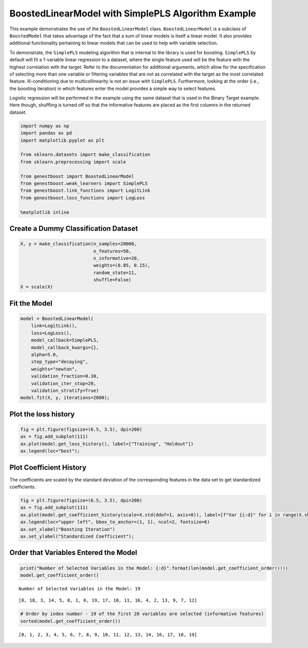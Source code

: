 BoostedLinearModel with SimplePLS Algorithm Example
===================================================

This example demonstrates the use of the ``BoostedLinearModel`` class.
``BoostedLinearModel`` is a subclass of ``BoostedModel`` that takes
advantage of the fact that a sum of linear models is itself a linear
model. It also provides additional functionality pertaining to linear
models that can be used to help with variable selection.

To demonstrate, the ``SimplePLS`` modeling algorithm that is internal to
the library is used for boosting. ``SimplePLS`` by default will fit a
1-variable linear regression to a dataset, where the single feature used
will be the feature with the highest correlation with the target. Refer
to the documentation for additional arguments, which allow for the
specification of selecting more than one variable or filtering variables
that are not as correlated with the target as the most correlated
feature. Ill-conditioning due to multicollinearity is not an issue with
``SimplePLS``. Furthermore, looking at the order (i.e., the boosting
iteration) in which features enter the model provides a simple way to
select features.

Logistic regression will be performed in the example using the same
dataset that is used in the Binary Target example. Here though,
shuffling is turned off so that the informative features are placed as
the first columns in the returned dataset.

.. code:: ipython3

    import numpy as np
    import pandas as pd
    import matplotlib.pyplot as plt

    from sklearn.datasets import make_classification
    from sklearn.preprocessing import scale

    from genestboost import BoostedLinearModel
    from genestboost.weak_learners import SimplePLS
    from genestboost.link_functions import LogitLink
    from genestboost.loss_functions import LogLoss

    %matplotlib inline

Create a Dummy Classification Dataset
~~~~~~~~~~~~~~~~~~~~~~~~~~~~~~~~~~~~~

.. code:: ipython3

    X, y = make_classification(n_samples=20000,
                               n_features=50,
                               n_informative=20,
                               weights=(0.85, 0.15),
                               random_state=11,
                               shuffle=False)
    X = scale(X)

Fit the Model
~~~~~~~~~~~~~

.. code:: ipython3

    model = BoostedLinearModel(
        link=LogitLink(),
        loss=LogLoss(),
        model_callback=SimplePLS,
        model_callback_kwargs={},
        alpha=5.0,
        step_type="decaying",
        weights="newton",
        validation_fraction=0.30,
        validation_iter_stop=20,
        validation_stratify=True)
    model.fit(X, y, iterations=2000);

Plot the loss history
~~~~~~~~~~~~~~~~~~~~~

.. code:: ipython3

    fig = plt.figure(figsize=(6.5, 3.5), dpi=200)
    ax = fig.add_subplot(111)
    ax.plot(model.get_loss_history(), label=["Training", "Holdout"])
    ax.legend(loc="best");



.. image:: images/boosted_linear_model_loss_history.png


Plot Coefficient History
~~~~~~~~~~~~~~~~~~~~~~~~

The coefficients are scaled by the standard deviation of the
corresponding features in the data set to get standardized coefficients.

.. code:: ipython3

    fig = plt.figure(figsize=(6.5, 3.5), dpi=200)
    ax = fig.add_subplot(111)
    ax.plot(model.get_coefficient_history(scale=X.std(ddof=1, axis=0)), label=[f"Var {i:d}" for i in range(X.shape[1])])
    ax.legend(loc="upper left", bbox_to_anchor=(1, 1), ncol=2, fontsize=6)
    ax.set_xlabel("Boosting Iteration")
    ax.set_ylabel("Standardized Coefficient");



.. image:: images/boosted_linear_model_coef_history.png


Order that Variables Entered the Model
~~~~~~~~~~~~~~~~~~~~~~~~~~~~~~~~~~~~~~

.. code:: ipython3

    print("Number of Selected Variables in the Model: {:d}".format(len(model.get_coefficient_order())))
    model.get_coefficient_order()


.. parsed-literal::

    Number of Selected Variables in the Model: 19




.. parsed-literal::

    [8, 18, 3, 14, 5, 0, 1, 6, 19, 17, 10, 11, 16, 4, 2, 13, 9, 7, 12]



.. code:: ipython3

    # Order by index number - 19 of the first 20 variables are selected (informative features)
    sorted(model.get_coefficient_order())




.. parsed-literal::

    [0, 1, 2, 3, 4, 5, 6, 7, 8, 9, 10, 11, 12, 13, 14, 16, 17, 18, 19]
